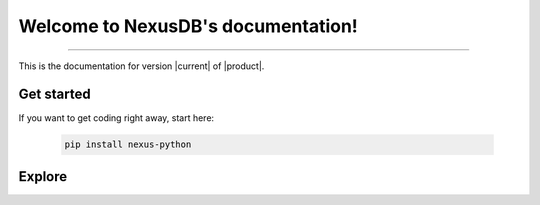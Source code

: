.. meta::
   :description: 20x faster to set up and 50% cheaper for comparable features, NexusDB lets you go from sign up to query in just a few minutes.
   :twitter:description: 20x faster to set up and 50% cheaper for comparable features, NexusDB lets you go from sign up to query in just a few minutes.

Welcome to NexusDB's documentation!
===================================

.. rst-class:: lead

   20x faster to set up and 50% cheaper for comparable features, NexusDB lets you go from sign up to query in just a few minutes.

----

This is the documentation for version |current| of |product|.

Get started
-----------

If you want to get coding right away, start here:

   .. code-block:: sh

      pip install nexus-python

   .. seealso::

      :doc:`tutorial/quickstart`

Explore
-------

.. tab-set::

   .. tab-item:: Tutorial

      Learn how to use NexusDB with our step-by-step tutorial.

      .. toctree::
         :caption: Tutorial
         :titlesonly:

         tutorial/quickstart
         tutorial/create
         tutorial/add/index
         tutorial/search/index

   .. tab-item:: FAQ

      Get answers to common questions and issues.

      .. toctree::
         :caption: FAQ
         :titlesonly:

         faq/relation/index
         faq/shared/index
